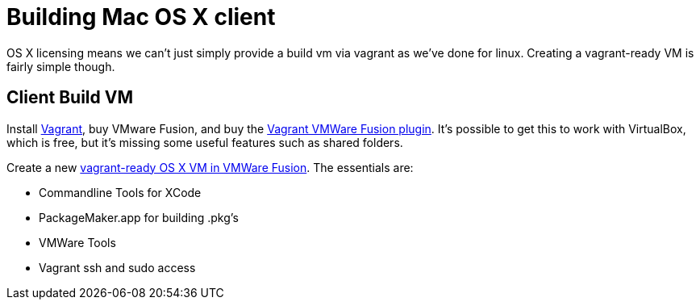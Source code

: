 = Building Mac OS X client =

OS X licensing means we can't just simply provide a build vm via vagrant as
we've done for linux.  Creating a vagrant-ready VM is fairly simple though.

== Client Build VM ==

Install link:https://www.vagrantup.com/[Vagrant], buy VMware Fusion, and buy the
link:https://www.vagrantup.com/vmware[Vagrant VMWare Fusion plugin].  It's
possible to get this to work with VirtualBox, which is free, but it's missing
some useful features such as shared folders.

Create a new
link:http://ilostmynotes.blogspot.com/2015/02/building-os-x-vagrant-vmware-fusion-vm.html[vagrant-ready
OS X VM in VMWare Fusion].  The essentials are:

  * Commandline Tools for XCode
  * PackageMaker.app for building .pkg's
  * VMWare Tools
  * Vagrant ssh and sudo access
